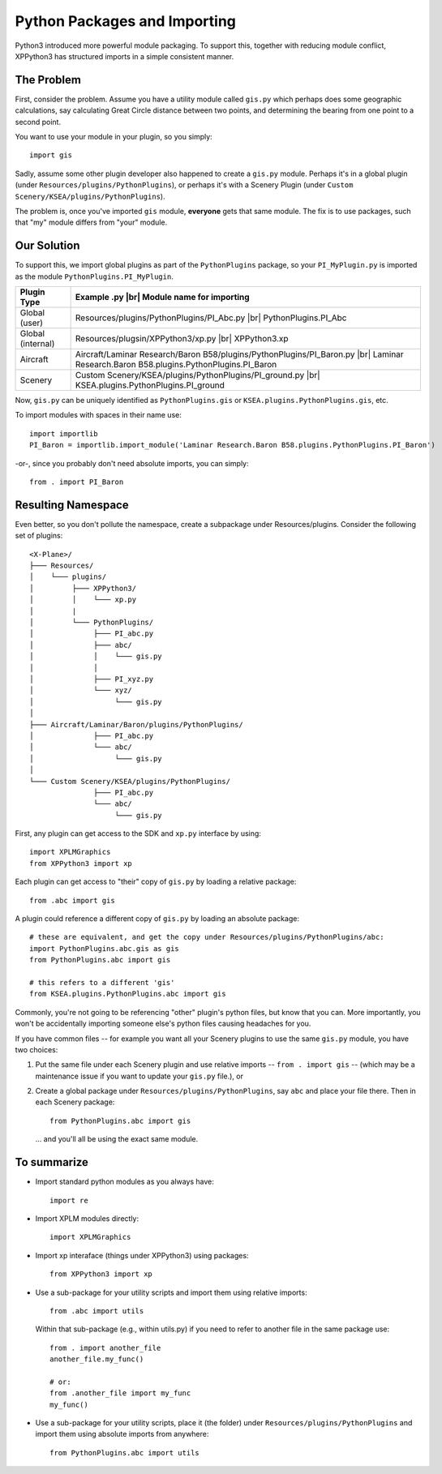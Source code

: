 Python Packages and Importing
=============================

Python3 introduced more powerful module packaging. To support this, together
with reducing module conflict, XPPython3 has structured imports in a simple
consistent manner.

The Problem
-----------

First, consider the problem. Assume you have a utility module called
``gis.py`` which perhaps does some geographic calculations, say calculating
Great Circle distance between two points, and determining the bearing from
one point to a second point.

You want to use your module in your plugin, so you simply::

  import gis

Sadly, assume some other plugin developer also happened
to create a ``gis.py`` module. Perhaps it's in a global plugin (under
``Resources/plugins/PythonPlugins``), or perhaps it's with a Scenery Plugin
(under ``Custom Scenery/KSEA/plugins/PythonPlugins``).

The problem is, once you've imported ``gis`` module, **everyone** gets that
same module. The fix is to use packages, such that "my" module differs from "your" module.

Our Solution
------------

To support this, we import global plugins as part of the ``PythonPlugins`` package, so your
``PI_MyPlugin.py`` is imported as the module ``PythonPlugins.PI_MyPlugin``.

.. |br| raw:: html

   <br>
   
================= =========================================================================
Plugin Type       Example .py |br|                                             
                  Module name for importing
================= =========================================================================
Global (user)     Resources/plugins/PythonPlugins/PI_Abc.py |br|
                  PythonPlugins.PI_Abc
Global (internal) Resources/plugsin/XPPython3/xp.py |br|
                  XPPython3.xp
Aircraft          Aircraft/Laminar Research/Baron B58/plugins/PythonPlugins/PI_Baron.py |br|
                  Laminar Research.Baron B58.plugins.PythonPlugins.PI_Baron
Scenery           Custom Scenery/KSEA/plugins/PythonPlugins/PI_ground.py |br|
                  KSEA.plugins.PythonPlugins.PI_ground
================= =========================================================================

Now, ``gis.py`` can be uniquely identified as ``PythonPlugins.gis`` or ``KSEA.plugins.PythonPlugins.gis``, etc.

To import modules with spaces in their name use::

  import importlib
  PI_Baron = importlib.import_module('Laminar Research.Baron B58.plugins.PythonPlugins.PI_Baron')

-or-, since you probably don't need absolute imports, you can simply::

  from . import PI_Baron

Resulting Namespace
-------------------

Even better, so you don't pollute the namespace, create a subpackage under Resources/plugins. Consider
the following set of plugins::

  <X-Plane>/
  ├─── Resources/
  │    └─── plugins/
  │         ├─── XPPython3/
  │         │    └─── xp.py
  │         |     
  │         └─── PythonPlugins/
  │              ├─── PI_abc.py
  │              ├─── abc/
  │              │    └─── gis.py
  │              │
  │              ├─── PI_xyz.py
  │              └─── xyz/
  │                   └─── gis.py
  │              
  ├─── Aircraft/Laminar/Baron/plugins/PythonPlugins/
  │              ├─── PI_abc.py
  │              └─── abc/
  │                   └─── gis.py
  │              
  └─── Custom Scenery/KSEA/plugins/PythonPlugins/
                 ├─── PI_abc.py
                 └─── abc/
                      └─── gis.py
                 
First, any plugin can get access to the SDK and ``xp.py`` interface by using::

  import XPLMGraphics
  from XPPython3 import xp

Each plugin can get access to "their" copy of ``gis.py`` by loading a relative package::

  from .abc import gis

A plugin could reference a different copy of ``gis.py`` by loading an absolute package::

  # these are equivalent, and get the copy under Resources/plugins/PythonPlugins/abc:
  import PythonPlugins.abc.gis as gis
  from PythonPlugins.abc import gis

  # this refers to a different 'gis'
  from KSEA.plugins.PythonPlugins.abc import gis

Commonly, you're not going to be referencing "other" plugin's python files, but know that you can. More importantly,
you won't be accidentally importing someone else's python files causing headaches for you.

If you have common files -- for example you want all your Scenery plugins to use the same ``gis.py`` module, you have two
choices:

1. Put the same file under each Scenery plugin and use relative imports  -- ``from . import gis`` -- (which may be a maintenance issue
   if you want to update your ``gis.py`` file.), or
2. Create a global package under ``Resources/plugins/PythonPlugins``, say ``abc`` and place your file there. Then
   in each Scenery package::

     from PythonPlugins.abc import gis

   ... and you'll all be using the exact same module.

To summarize
------------

* Import standard python modules as you always have::

    import re

* Import XPLM modules directly::

    import XPLMGraphics

* Import xp interaface (things under XPPython3) using packages::

    from XPPython3 import xp

* Use a sub-package for your utility scripts and import them using relative imports::

    from .abc import utils

  Within that sub-package (e.g., within utils.py) if you need to refer to another file
  in the same package use::

    from . import another_file
    another_file.my_func()

    # or:
    from .another_file import my_func
    my_func()

* Use a sub-package for your utility scripts, place it (the folder) under ``Resources/plugins/PythonPlugins``
  and import them using absolute imports from anywhere::

    from PythonPlugins.abc import utils
